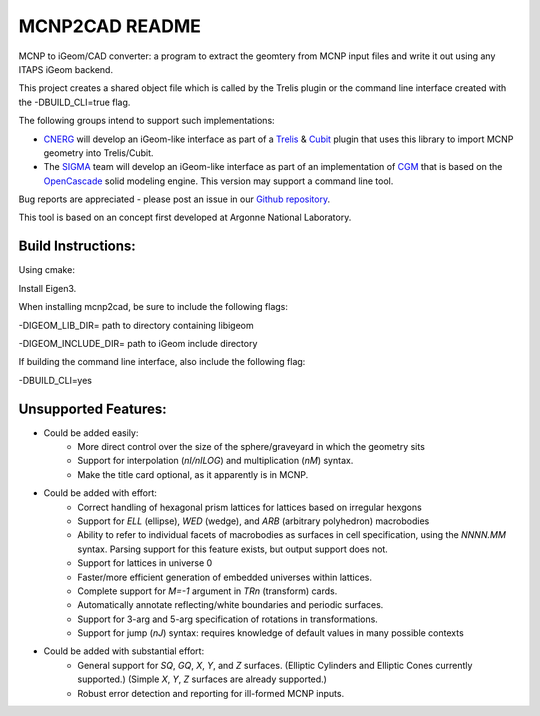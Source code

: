 
MCNP2CAD README
===============

MCNP to iGeom/CAD converter: a program to extract the geomtery from MCNP
input files and write it out using any ITAPS iGeom backend.

This project creates a shared object file which is called by the Trelis plugin
or the command line interface created with the -DBUILD_CLI=true flag.

The following groups intend to support such implementations:

* CNERG_ will develop an iGeom-like interface as part of a Trelis_ & Cubit_
  plugin that uses this library to import MCNP geometry into Trelis/Cubit.

* The SIGMA_ team will develop an iGeom-like interface as part of an
  implementation of CGM_ that is based on the OpenCascade_ solid modeling
  engine.  This version may support a command line tool.

Bug reports are appreciated - please post an issue in our `Github repository
<https://github.com/svalinn/mcnp2cad/issues>`_.

This tool is based on an concept first developed at Argonne National
Laboratory.

Build Instructions:
--------------------

Using cmake:

Install Eigen3.

When installing mcnp2cad, be sure to include the following flags:

-DIGEOM_LIB_DIR= path to directory containing libigeom

-DIGEOM_INCLUDE_DIR= path to iGeom include directory

If building the command line interface, also include the following flag:

-DBUILD_CLI=yes

Unsupported Features:
-----------------------

* Could be added easily:
   * More direct control over the size of the sphere/graveyard in which
     the geometry sits
   * Support for interpolation (`nI/nILOG`) and multiplication (`nM`) syntax.
   * Make the title card optional, as it apparently is in MCNP.

* Could be added with effort:
   * Correct handling of hexagonal prism lattices for lattices based on irregular
     hexgons
   * Support for `ELL` (ellipse), `WED` (wedge), and `ARB` (arbitrary polyhedron)
     macrobodies
   * Ability to refer to individual facets of macrobodies as surfaces in cell
     specification, using the `NNNN.MM` syntax.  Parsing support for this feature
     exists, but output support does not.
   * Support for lattices in universe 0
   * Faster/more efficient generation of embedded universes within lattices.
   * Complete support for `M=-1` argument in `TRn` (transform) cards.
   * Automatically annotate reflecting/white boundaries and periodic surfaces.
   * Support for 3-arg and 5-arg specification of rotations in transformations.
   * Support for jump (`nJ`) syntax: requires knowledge of default values in
     many possible contexts

* Could be added with substantial effort:
   * General support for `SQ`, `GQ`, `X`, `Y`, and `Z` surfaces. (Elliptic Cylinders and Elliptic Cones currently supported.)
     (Simple `X`, `Y`, `Z` surfaces are already supported.)
   * Robust error detection and reporting for ill-formed MCNP inputs.

.. _CNERG: http://cnerg.engr.wisc.edu
.. _Trelis: http://csimsoft.com
.. _Cubit: http://cubit.sandia.gov
.. _SIGMA: http://sigma.mcs.anl.gov
.. _CGM: http://sigma.mcs.anl.gov/cgm-library/
.. _OpenCascade: https://www.opencascade.com/
